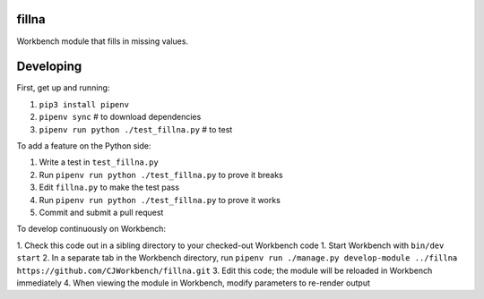 fillna
------

Workbench module that fills in missing values.

Developing
----------

First, get up and running:

1. ``pip3 install pipenv``
2. ``pipenv sync`` # to download dependencies
3. ``pipenv run python ./test_fillna.py`` # to test

To add a feature on the Python side:

1. Write a test in ``test_fillna.py``
2. Run ``pipenv run python ./test_fillna.py`` to prove it breaks
3. Edit ``fillna.py`` to make the test pass
4. Run ``pipenv run python ./test_fillna.py`` to prove it works
5. Commit and submit a pull request

To develop continuously on Workbench:

1. Check this code out in a sibling directory to your checked-out Workbench code
1. Start Workbench with ``bin/dev start``
2. In a separate tab in the Workbench directory, run ``pipenv run ./manage.py develop-module ../fillna https://github.com/CJWorkbench/fillna.git``
3. Edit this code; the module will be reloaded in Workbench immediately
4. When viewing the module in Workbench, modify parameters to re-render output
